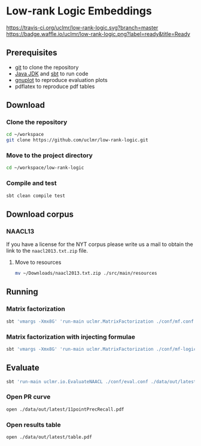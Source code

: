 * Low-rank Logic Embeddings

[[https://travis-ci.org/uclmr/low-rank-logic][https://travis-ci.org/uclmr/low-rank-logic.svg?branch=master]]
[[https://gitter.im/uclmr/low-rank-logic?utm_source=badge&utm_medium=badge&utm_campaign=pr-badge&utm_content=badge][file:https://badges.gitter.im/Join%20Chat.svg]] 
[[https://waffle.io/uclmr/low-rank-logic][https://badge.waffle.io/uclmr/low-rank-logic.png?label=ready&title=Ready]]

** Prerequisites
- [[http://git-scm.com/][git]] to clone the repository
- [[http://www.oracle.com/technetwork/java/javase/downloads/jdk8-downloads-2133151.html][Java JDK]] and [[http://www.scala-sbt.org/][sbt]] to run code
- [[http://www.gnuplot.info/][gnuplot]] to reproduce evaluation plots
- pdflatex to reproduce pdf tables

** Download
*** Clone the repository
#+BEGIN_SRC sh :session mf :results silent
cd ~/workspace
git clone https://github.com/uclmr/low-rank-logic.git
#+END_SRC

*** Move to the project directory
#+BEGIN_SRC sh :session mf :results silent
cd ~/workspace/low-rank-logic
#+END_SRC

*** Compile and test
#+BEGIN_SRC sh :session mf :results silent
sbt clean compile test
#+END_SRC


** Download corpus
*** NAACL13
If you have a license for the NYT corpus please write us a mail to obtain the link to the =naacl2013.txt.zip= file.

**** Move to resources
#+BEGIN_SRC sh :session mf :results silent
mv ~/Downloads/naacl2013.txt.zip ./src/main/resources
#+END_SRC

** Running
*** Matrix factorization
#+BEGIN_SRC sh :session mf :results silent
sbt 'vmargs -Xmx8G' 'run-main uclmr.MatrixFactorization ./conf/mf.conf'
#+END_SRC

*** Matrix factorization with injecting formulae
#+BEGIN_SRC sh :session mf :results silent
sbt 'vmargs -Xmx8G' 'run-main uclmr.MatrixFactorization ./conf/mf-logic.conf'
#+END_SRC

** Evaluate
#+BEGIN_SRC sh :session mf :results silent 
sbt 'run-main uclmr.io.EvaluateNAACL ./conf/eval.conf ./data/out/latest/predict.txt'
#+END_SRC

*** Open PR curve 
#+BEGIN_SRC sh :session mf :results silent 
open ./data/out/latest/11pointPrecRecall.pdf
#+END_SRC

*** Open results table
#+BEGIN_SRC sh :session mf :results silent 
open ./data/out/latest/table.pdf
#+END_SRC
